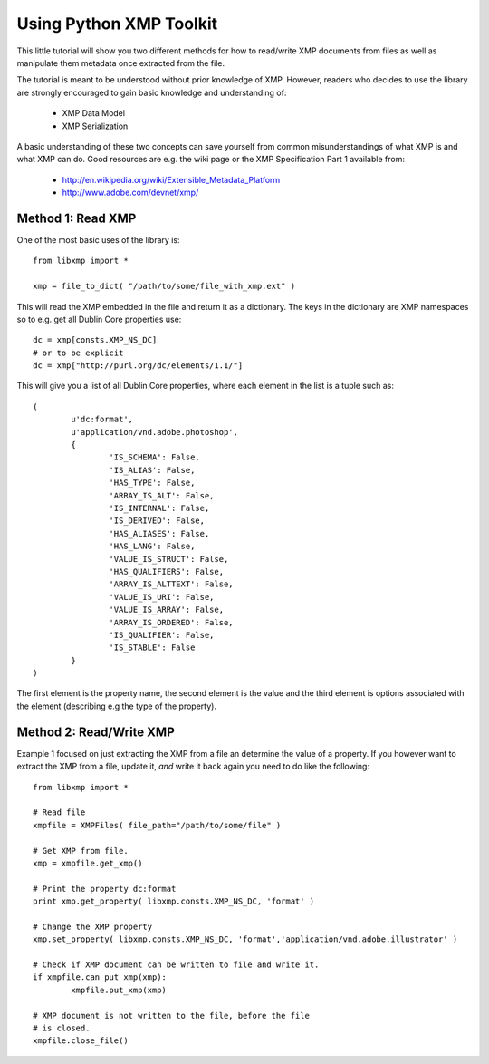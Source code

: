 Using Python XMP Toolkit
============================

This little tutorial will show you two different methods for how to read/write XMP documents from files as well as manipulate them metadata once extracted from the file. 

The tutorial is meant to be understood without prior knowledge of XMP. However, readers who decides to use the library are strongly encouraged to gain basic knowledge and understanding of:

  * XMP Data Model
  * XMP Serialization

A basic understanding of these two concepts can save yourself from common misunderstandings of what XMP is and what XMP can do. Good resources are e.g. the wiki page or the XMP Specification Part 1 available from:

 * http://en.wikipedia.org/wiki/Extensible_Metadata_Platform
 * http://www.adobe.com/devnet/xmp/

Method 1: Read XMP
------------------
One of the most basic uses of the library is::

	from libxmp import *

	xmp = file_to_dict( "/path/to/some/file_with_xmp.ext" )

This will read the XMP embedded in the file and return it as a dictionary. The keys in the dictionary are XMP namespaces so to e.g. get all Dublin Core properties use::

	dc = xmp[consts.XMP_NS_DC]
	# or to be explicit
	dc = xmp["http://purl.org/dc/elements/1.1/"]
	
This will give you a list of all Dublin Core properties, where each element in the list is a tuple such as::

	( 
		u'dc:format', 
		u'application/vnd.adobe.photoshop', 
		{
			'IS_SCHEMA': False, 
			'IS_ALIAS': False, 
			'HAS_TYPE': False, 
			'ARRAY_IS_ALT': False, 
			'IS_INTERNAL': False, 
			'IS_DERIVED': False, 
			'HAS_ALIASES': False, 
			'HAS_LANG': False, 
			'VALUE_IS_STRUCT': False, 
			'HAS_QUALIFIERS': False, 
			'ARRAY_IS_ALTTEXT': False, 
			'VALUE_IS_URI': False, 
			'VALUE_IS_ARRAY': False, 
			'ARRAY_IS_ORDERED': False, 
			'IS_QUALIFIER': False, 
			'IS_STABLE': False
		}
	)
	
The first element is the property name, the second element is the value and the third element is options associated with the element (describing e.g the type of the property).	

Method 2: Read/Write XMP
------------------------
Example 1 focused on just extracting the XMP from a file an determine the value of a property. If you however want to extract the XMP from a file, update it, *and* write it back again you need to do like the following::


	from libxmp import *

	# Read file
	xmpfile = XMPFiles( file_path="/path/to/some/file" )
	
	# Get XMP from file.
	xmp = xmpfile.get_xmp()
	
	# Print the property dc:format 
	print xmp.get_property( libxmp.consts.XMP_NS_DC, 'format' )
	
	# Change the XMP property
	xmp.set_property( libxmp.consts.XMP_NS_DC, 'format','application/vnd.adobe.illustrator' )
	
	# Check if XMP document can be written to file and write it.
	if xmpfile.can_put_xmp(xmp):
		xmpfile.put_xmp(xmp)
		
	# XMP document is not written to the file, before the file 
	# is closed.
	xmpfile.close_file()
